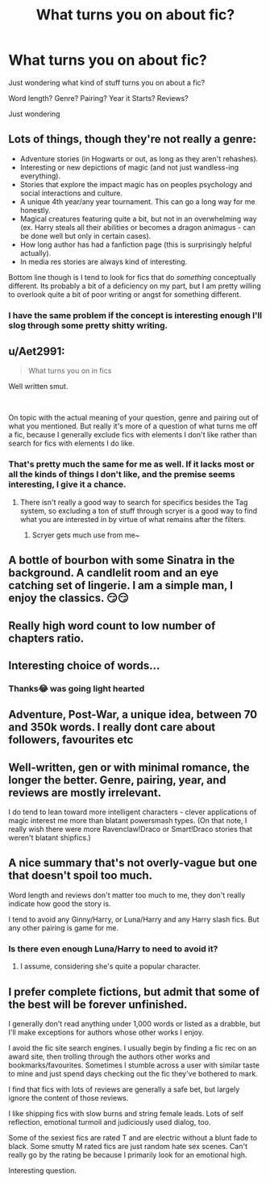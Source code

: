 #+TITLE: What turns you on about fic?

* What turns you on about fic?
:PROPERTIES:
:Author: TheMorningSage23
:Score: 4
:DateUnix: 1537530392.0
:DateShort: 2018-Sep-21
:FlairText: Discussion
:END:
Just wondering what kind of stuff turns you on about a fic?

Word length? Genre? Pairing? Year it Starts? Reviews?

Just wondering


** Lots of things, though they're not really a genre:

- Adventure stories (in Hogwarts or out, as long as they aren't rehashes).
- Interesting or new depictions of magic (and not just wandless-ing everything).
- Stories that explore the impact magic has on peoples psychology and social interactions and culture.
- A unique 4th year/any year tournament. This can go a long way for me honestly.
- Magical creatures featuring quite a bit, but not in an overwhelming way (ex. Harry steals all their abilities or becomes a dragon animagus - can be done well but only in certain cases).
- How long author has had a fanfiction page (this is surprisingly helpful actually).
- In media res stories are always kind of interesting.

Bottom line though is I tend to look for fics that do /something/ conceptually different. Its probably a bit of a deficiency on my part, but I am pretty willing to overlook quite a bit of poor writing or angst for something different.
:PROPERTIES:
:Author: XeshTrill
:Score: 8
:DateUnix: 1537544402.0
:DateShort: 2018-Sep-21
:END:

*** I have the same problem if the concept is interesting enough I'll slog through some pretty shitty writing.
:PROPERTIES:
:Author: GravityMyGuy
:Score: 1
:DateUnix: 1537570123.0
:DateShort: 2018-Sep-22
:END:


** u/Aet2991:
#+begin_quote
  What turns you on in fics
#+end_quote

Well written smut.

​

On topic with the actual meaning of your question, genre and pairing out of what you mentioned. But really it's more of a question of what turns me off a fic, because I generally exclude fics with elements I don't like rather than search for fics with elements I do like.
:PROPERTIES:
:Author: Aet2991
:Score: 10
:DateUnix: 1537533046.0
:DateShort: 2018-Sep-21
:END:

*** That's pretty much the same for me as well. If it lacks most or all the kinds of things I don't like, and the premise seems interesting, I give it a chance.
:PROPERTIES:
:Author: MindForgedManacle
:Score: 2
:DateUnix: 1537536348.0
:DateShort: 2018-Sep-21
:END:

**** There isn't really a good way to search for specifics besides the Tag system, so excluding a ton of stuff through scryer is a good way to find what you are interested in by virtue of what remains after the filters.
:PROPERTIES:
:Author: Hellstrike
:Score: 1
:DateUnix: 1537538855.0
:DateShort: 2018-Sep-21
:END:

***** Scryer gets much use from me~
:PROPERTIES:
:Author: MindForgedManacle
:Score: 2
:DateUnix: 1537548607.0
:DateShort: 2018-Sep-21
:END:


** A bottle of bourbon with some Sinatra in the background. A candlelit room and an eye catching set of lingerie. I am a simple man, I enjoy the classics. 😏😏
:PROPERTIES:
:Author: MindForgedManacle
:Score: 4
:DateUnix: 1537532280.0
:DateShort: 2018-Sep-21
:END:


** Really high word count to low number of chapters ratio.
:PROPERTIES:
:Author: Tseiqyu
:Score: 2
:DateUnix: 1537538452.0
:DateShort: 2018-Sep-21
:END:


** Interesting choice of words...
:PROPERTIES:
:Author: FerusGrim
:Score: 2
:DateUnix: 1537530892.0
:DateShort: 2018-Sep-21
:END:

*** Thanks😂 was going light hearted
:PROPERTIES:
:Author: TheMorningSage23
:Score: 2
:DateUnix: 1537530917.0
:DateShort: 2018-Sep-21
:END:


** Adventure, Post-War, a unique idea, between 70 and 350k words. I really dont care about followers, favourites etc
:PROPERTIES:
:Author: natus92
:Score: 1
:DateUnix: 1537546522.0
:DateShort: 2018-Sep-21
:END:


** Well-written, gen or with minimal romance, the longer the better. Genre, pairing, year, and reviews are mostly irrelevant.

I do tend to lean toward more intelligent characters - clever applications of magic interest me more than blatant powersmash types. (On that note, I really wish there were more Ravenclaw!Draco or Smart!Draco stories that weren't blatant shipfics.)
:PROPERTIES:
:Author: Asviloka
:Score: 1
:DateUnix: 1537549038.0
:DateShort: 2018-Sep-21
:END:


** A nice summary that's not overly-vague but one that doesn't spoil too much.

Word length and reviews don't matter too much to me, they don't really indicate how good the story is.

I tend to avoid any Ginny/Harry, or Luna/Harry and any Harry slash fics. But any other pairing is game for me.
:PROPERTIES:
:Author: raapster
:Score: 1
:DateUnix: 1537557842.0
:DateShort: 2018-Sep-21
:END:

*** Is there even enough Luna/Harry to need to avoid it?
:PROPERTIES:
:Author: GravityMyGuy
:Score: 1
:DateUnix: 1537570218.0
:DateShort: 2018-Sep-22
:END:

**** I assume, considering she's quite a popular character.
:PROPERTIES:
:Author: raapster
:Score: 1
:DateUnix: 1537571635.0
:DateShort: 2018-Sep-22
:END:


** I prefer complete fictions, but admit that some of the best will be forever unfinished.

I generally don't read anything under 1,000 words or listed as a drabble, but I'll make exceptions for authors whose other works I enjoy.

I avoid the fic site search engines. I usually begin by finding a fic rec on an award site, then trolling through the authors other works and bookmarks/favourites. Sometimes I stumble across a user with similar taste to mine and just spend days checking out the fic they've bothered to mark.

I find that fics with lots of reviews are generally a safe bet, but largely ignore the content of those reviews.

I like shipping fics with slow burns and string female leads. Lots of self reflection, emotional turmoil and judiciously used dialog, too.

Some of the sexiest fics are rated T and are electric without a blunt fade to black. Some smutty M rated fics are just random hate sex scenes. Can't really go by the rating be because I primarily look for an emotional high.

Interesting question.
:PROPERTIES:
:Author: bananajam1234
:Score: 1
:DateUnix: 1537674707.0
:DateShort: 2018-Sep-23
:END:
